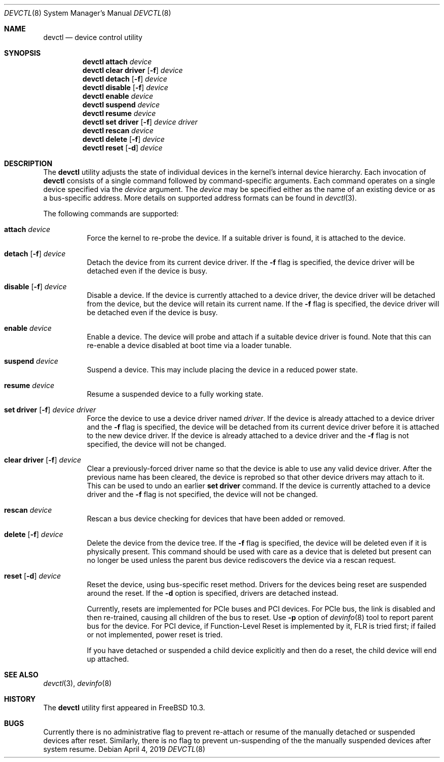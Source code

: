.\"
.\" Copyright (c) 2015 John Baldwin <jhb@FreeBSD.org>
.\"
.\" Redistribution and use in source and binary forms, with or without
.\" modification, are permitted provided that the following conditions
.\" are met:
.\" 1. Redistributions of source code must retain the above copyright
.\"    notice, this list of conditions and the following disclaimer.
.\" 2. Redistributions in binary form must reproduce the above copyright
.\"    notice, this list of conditions and the following disclaimer in the
.\"    documentation and/or other materials provided with the distribution.
.\"
.\" THIS SOFTWARE IS PROVIDED BY THE AUTHOR AND CONTRIBUTORS ``AS IS'' AND
.\" ANY EXPRESS OR IMPLIED WARRANTIES, INCLUDING, BUT NOT LIMITED TO, THE
.\" IMPLIED WARRANTIES OF MERCHANTABILITY AND FITNESS FOR A PARTICULAR PURPOSE
.\" ARE DISCLAIMED.  IN NO EVENT SHALL THE AUTHOR OR CONTRIBUTORS BE LIABLE
.\" FOR ANY DIRECT, INDIRECT, INCIDENTAL, SPECIAL, EXEMPLARY, OR CONSEQUENTIAL
.\" DAMAGES (INCLUDING, BUT NOT LIMITED TO, PROCUREMENT OF SUBSTITUTE GOODS
.\" OR SERVICES; LOSS OF USE, DATA, OR PROFITS; OR BUSINESS INTERRUPTION)
.\" HOWEVER CAUSED AND ON ANY THEORY OF LIABILITY, WHETHER IN CONTRACT, STRICT
.\" LIABILITY, OR TORT (INCLUDING NEGLIGENCE OR OTHERWISE) ARISING IN ANY WAY
.\" OUT OF THE USE OF THIS SOFTWARE, EVEN IF ADVISED OF THE POSSIBILITY OF
.\" SUCH DAMAGE.
.\"
.\" $FreeBSD$
.\"
.Dd April 4, 2019
.Dt DEVCTL 8
.Os
.Sh NAME
.Nm devctl
.Nd device control utility
.Sh SYNOPSIS
.Nm
.Cm attach
.Ar device
.Nm
.Cm clear driver
.Op Fl f
.Ar device
.Nm
.Cm detach
.Op Fl f
.Ar device
.Nm
.Cm disable
.Op Fl f
.Ar device
.Nm
.Cm enable
.Ar device
.Nm
.Cm suspend
.Ar device
.Nm
.Cm resume
.Ar device
.Nm
.Cm set driver
.Op Fl f
.Ar device driver
.Nm
.Cm rescan
.Ar device
.Nm
.Cm delete
.Op Fl f
.Ar device
.Nm
.Cm reset
.Op Fl d
.Ar device
.Sh DESCRIPTION
The
.Nm
utility adjusts the state of individual devices in the kernel's
internal device hierarchy.
Each invocation of
.Nm
consists of a single command followed by command-specific arguments.
Each command operates on a single device specified via the
.Ar device
argument.
The
.Ar device
may be specified either as the name of an existing device or as a
bus-specific address.
More details on supported address formats can be found in
.Xr devctl 3 .
.Pp
The following commands are supported:
.Bl -tag -width indent
.It Cm attach Ar device
Force the kernel to re-probe the device.
If a suitable driver is found,
it is attached to the device.
.It Xo Cm detach
.Op Fl f
.Ar device
.Xc
Detach the device from its current device driver.
If the
.Fl f
flag is specified,
the device driver will be detached even if the device is busy.
.It Xo Cm disable
.Op Fl f
.Ar device
.Xc
Disable a device.
If the device is currently attached to a device driver,
the device driver will be detached from the device,
but the device will retain its current name.
If the
.Fl f
flag is specified,
the device driver will be detached even if the device is busy.
.It Cm enable Ar device
Enable a device.
The device will probe and attach if a suitable device driver is found.
Note that this can re-enable a device disabled at boot time via a
loader tunable.
.It Cm suspend Ar device
Suspend a device.
This may include placing the device in a reduced power state.
.It Cm resume Ar device
Resume a suspended device to a fully working state.
.It Xo Cm set driver
.Op Fl f
.Ar device driver
.Xc
Force the device to use a device driver named
.Ar driver .
If the device is already attached to a device driver and the
.Fl f
flag is specified,
the device will be detached from its current device driver before it is
attached to the new device driver.
If the device is already attached to a device driver and the
.Fl f
flag is not specified,
the device will not be changed.
.It Xo Cm clear driver
.Op Fl f
.Ar device
.Xc
Clear a previously-forced driver name so that the device is able to use any
valid device driver.
After the previous name has been cleared,
the device is reprobed so that other device drivers may attach to it.
This can be used to undo an earlier
.Cm set driver
command.
If the device is currently attached to a device driver and the
.Fl f
flag is not specified,
the device will not be changed.
.It Cm rescan Ar device
Rescan a bus device checking for devices that have been added or
removed.
.It Xo Cm delete
.Op Fl f
.Ar device
.Xc
Delete the device from the device tree.
If the
.Fl f
flag is specified,
the device will be deleted even if it is physically present.
This command should be used with care as a device that is deleted but present
can no longer be used unless the parent bus device rediscovers the device via
a rescan request.
.It Xo Cm reset
.Op Fl d
.Ar device
.Xc
Reset the device, using bus-specific reset method.
Drivers for the devices being reset are suspended around the reset.
If the
.Fl d
option is specified, drivers are detached instead.
.Pp
Currently, resets are implemented for PCIe buses and PCI devices.
For PCIe bus, the link is disabled and then re-trained, causing all
children of the bus to reset.
Use
.Fl p
option of
.Xr devinfo 8
tool to report parent bus for the device.
For PCI device, if Function-Level Reset is implemented by it, FLR is
tried first; if failed or not implemented, power reset is tried.
.Pp
If you have detached or suspended a child device explicitly and then
do a reset, the child device will end up attached.
.El
.Sh SEE ALSO
.Xr devctl 3 ,
.Xr devinfo 8
.Sh HISTORY
The
.Nm
utility first appeared in
.Fx 10.3 .
.Sh BUGS
Currently there is no administrative flag to prevent re-attach or resume
of the manually detached or suspended devices after reset.
Similarly, there is no flag to prevent un-suspending of the the manually
suspended devices after system resume.
